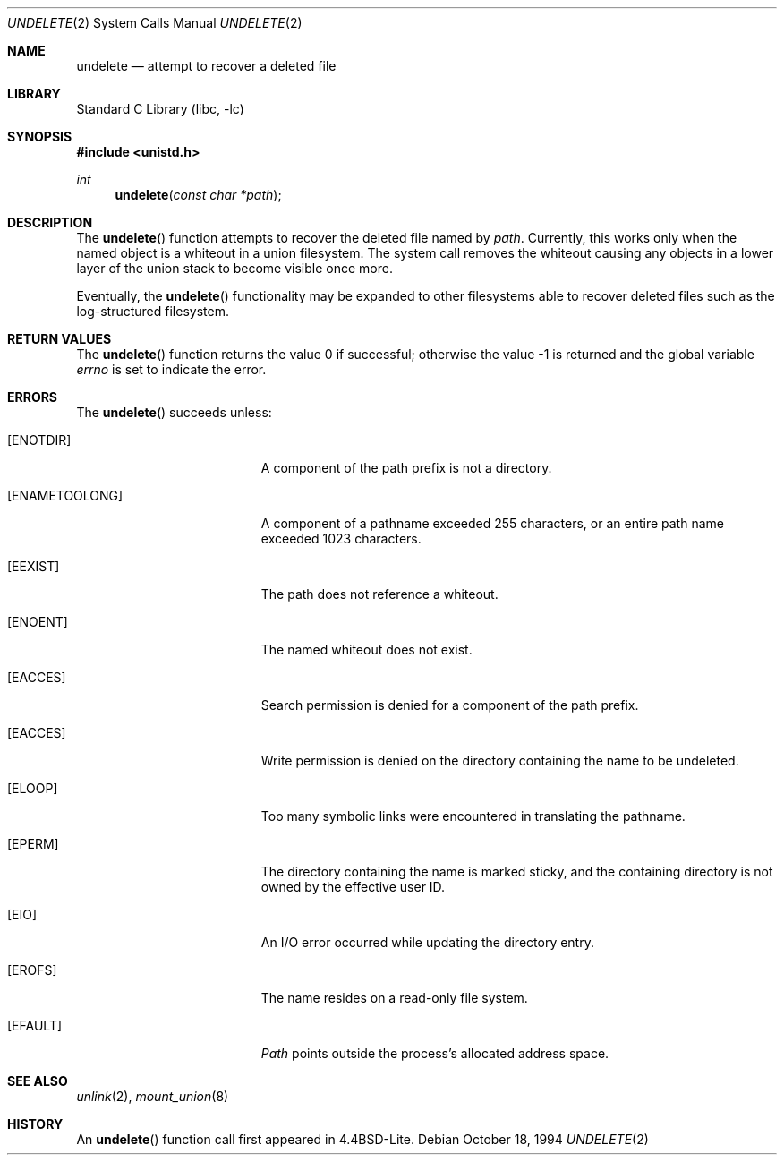 .\" Copyright (c) 1994
.\"	Jan-Simon Pendry
.\"	The Regents of the University of California.  All rights reserved.
.\"
.\" Redistribution and use in source and binary forms, with or without
.\" modification, are permitted provided that the following conditions
.\" are met:
.\" 1. Redistributions of source code must retain the above copyright
.\"    notice, this list of conditions and the following disclaimer.
.\" 2. Redistributions in binary form must reproduce the above copyright
.\"    notice, this list of conditions and the following disclaimer in the
.\"    documentation and/or other materials provided with the distribution.
.\" 3. All advertising materials mentioning features or use of this software
.\"    must display the following acknowledgement:
.\"	This product includes software developed by the University of
.\"	California, Berkeley and its contributors.
.\" 4. Neither the name of the University nor the names of its contributors
.\"    may be used to endorse or promote products derived from this software
.\"    without specific prior written permission.
.\"
.\" THIS SOFTWARE IS PROVIDED BY THE REGENTS AND CONTRIBUTORS ``AS IS'' AND
.\" ANY EXPRESS OR IMPLIED WARRANTIES, INCLUDING, BUT NOT LIMITED TO, THE
.\" IMPLIED WARRANTIES OF MERCHANTABILITY AND FITNESS FOR A PARTICULAR PURPOSE
.\" ARE DISCLAIMED.  IN NO EVENT SHALL THE REGENTS OR CONTRIBUTORS BE LIABLE
.\" FOR ANY DIRECT, INDIRECT, INCIDENTAL, SPECIAL, EXEMPLARY, OR CONSEQUENTIAL
.\" DAMAGES (INCLUDING, BUT NOT LIMITED TO, PROCUREMENT OF SUBSTITUTE GOODS
.\" OR SERVICES; LOSS OF USE, DATA, OR PROFITS; OR BUSINESS INTERRUPTION)
.\" HOWEVER CAUSED AND ON ANY THEORY OF LIABILITY, WHETHER IN CONTRACT, STRICT
.\" LIABILITY, OR TORT (INCLUDING NEGLIGENCE OR OTHERWISE) ARISING IN ANY WAY
.\" OUT OF THE USE OF THIS SOFTWARE, EVEN IF ADVISED OF THE POSSIBILITY OF
.\" SUCH DAMAGE.
.\"
.\"     @(#)undelete.2	8.4 (Berkeley) 10/18/94
.\" $FreeBSD: src/lib/libc/sys/undelete.2,v 1.4.2.5 2001/12/14 18:34:02 ru Exp $
.\" $DragonFly: src/lib/libcr/sys/Attic/undelete.2,v 1.2 2003/06/17 04:26:47 dillon Exp $
.\"
.Dd October 18, 1994
.Dt UNDELETE 2
.Os
.Sh NAME
.Nm undelete
.Nd attempt to recover a deleted file
.Sh LIBRARY
.Lb libc
.Sh SYNOPSIS
.In unistd.h
.Ft int
.Fn undelete "const char *path"
.Sh DESCRIPTION
The
.Fn undelete
function attempts to recover the deleted file named by
.Fa path .
Currently, this works only when the named object
is a whiteout in a union filesystem.
The system call removes the whiteout causing
any objects in a lower layer of the
union stack to become visible once more.
.Pp
Eventually, the
.Fn undelete
functionality may be expanded to other filesystems able to recover
deleted files such as the log-structured filesystem.
.Sh RETURN VALUES
.Rv -std undelete
.Sh ERRORS
The
.Fn undelete
succeeds unless:
.Bl -tag -width Er
.It Bq Er ENOTDIR
A component of the path prefix is not a directory.
.It Bq Er ENAMETOOLONG
A component of a pathname exceeded 255 characters,
or an entire path name exceeded 1023 characters.
.It Bq Er EEXIST
The path does not reference a whiteout.
.It Bq Er ENOENT
The named whiteout does not exist.
.It Bq Er EACCES
Search permission is denied for a component of the path prefix.
.It Bq Er EACCES
Write permission is denied on the directory containing the name
to be undeleted.
.It Bq Er ELOOP
Too many symbolic links were encountered in translating the pathname.
.It Bq Er EPERM
The directory containing the name is marked sticky,
and the containing directory is not owned by the effective user ID.
.It Bq Er EIO
An I/O error occurred while updating the directory entry.
.It Bq Er EROFS
The name resides on a read-only file system.
.It Bq Er EFAULT
.Fa Path
points outside the process's allocated address space.
.El
.Sh SEE ALSO
.Xr unlink 2 ,
.Xr mount_union 8
.Sh HISTORY
An
.Fn undelete
function call first appeared in
.Bx 4.4 Lite .
